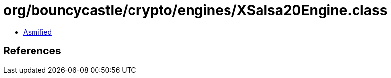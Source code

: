 = org/bouncycastle/crypto/engines/XSalsa20Engine.class

 - link:XSalsa20Engine-asmified.java[Asmified]

== References

